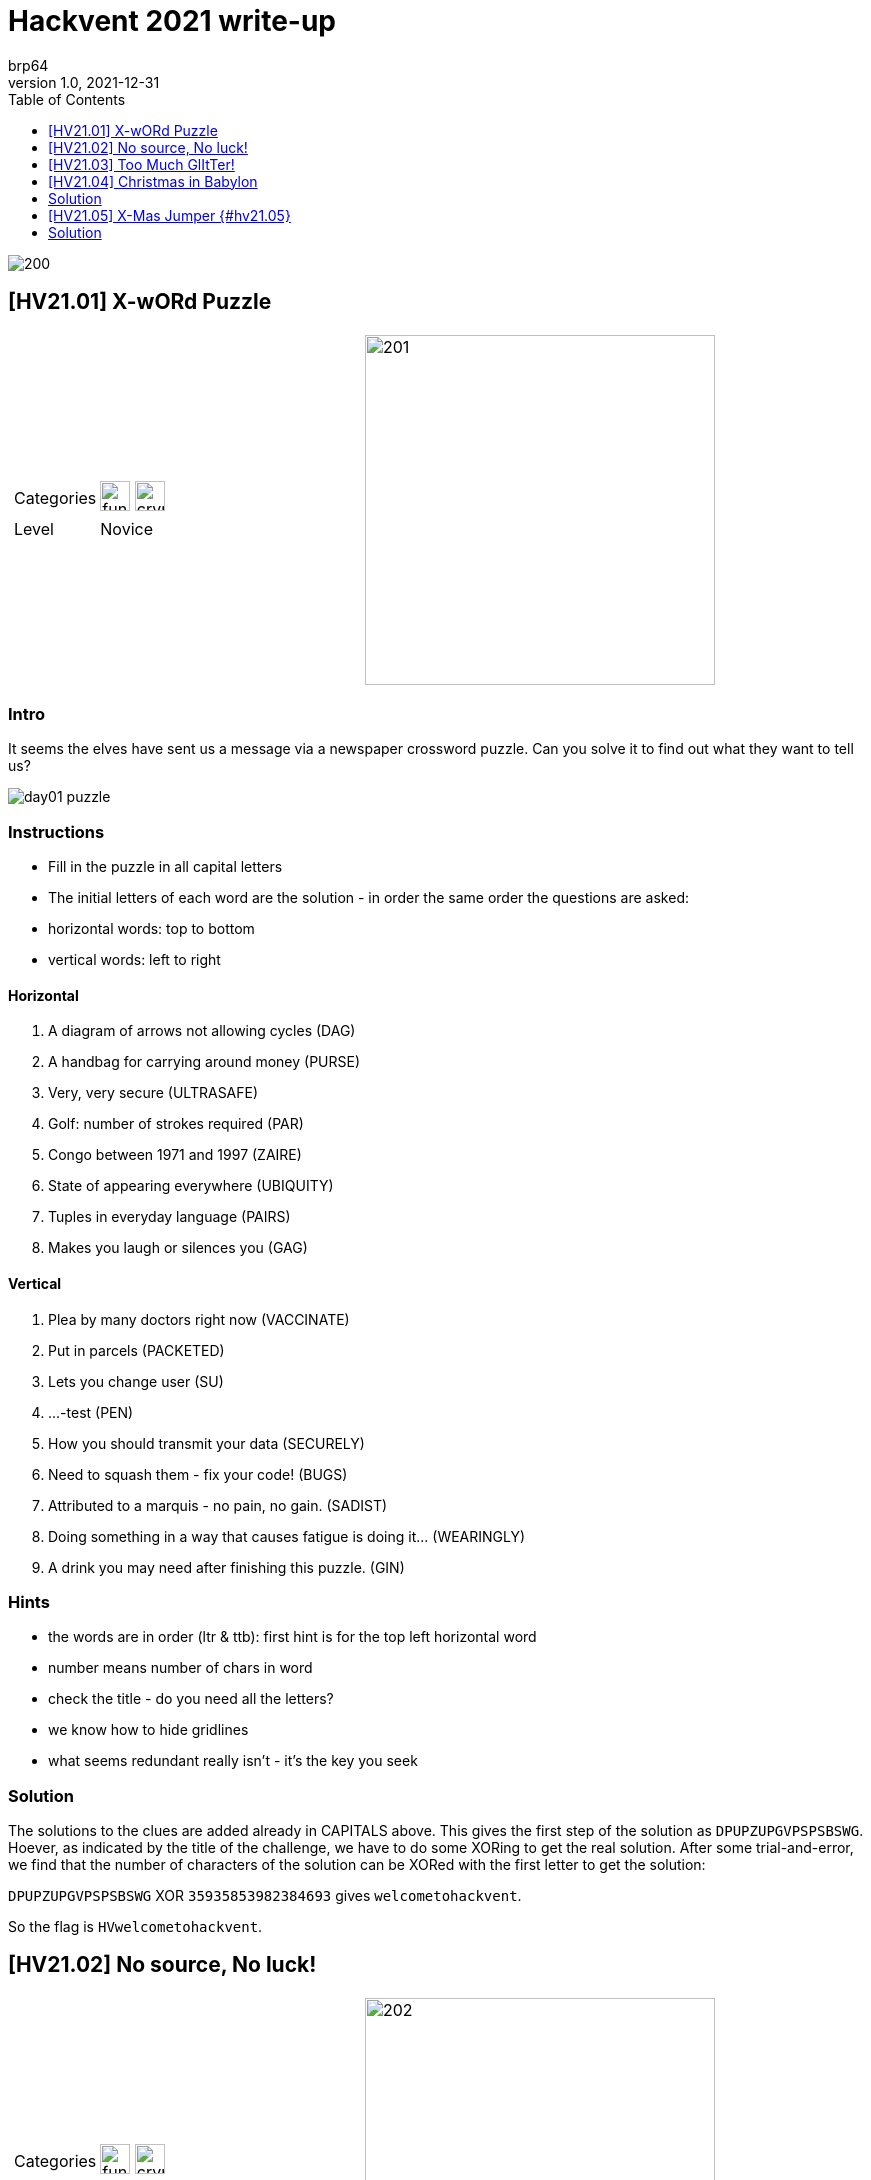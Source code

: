 = Hackvent 2021 write-up
brp64
V1.0, 2021-12-31
:source-highlighter: pygments
:doctype: book
:stem:
:toc:
:toclevels: 1

image::images/200.png[]


== [HV21.01] X-wORd Puzzle

[cols="a,a", grid=none, frame = none]
|===

| [%autowidth, cols="1,1", grid=none, frame=ends]
!===
! Categories 
! image:images/fun.png[fun,30] image:images/crypto.png[crypto,30]

! Level     
! Novice 
!===


| image::images/201.png[,350, align="right"]
|===

=== Intro

It seems the elves have sent us a message via a newspaper crossword puzzle. Can you solve it to find out what they want to tell us?

image::images/day01_puzzle.png[]

=== Instructions

-   Fill in the puzzle in all capital letters
-   The initial letters of each word are the solution - in order the same order
    the questions are asked:

    -   horizontal words: top to bottom
    -   vertical words: left to right

==== Horizontal

.   A diagram of arrows not allowing cycles (DAG)
.   A handbag for carrying around money (PURSE)
.   Very, very secure (ULTRASAFE)
.   Golf: number of strokes required (PAR)
.   Congo between 1971 and 1997 (ZAIRE)
.   State of appearing everywhere (UBIQUITY)
.   Tuples in everyday language (PAIRS)
.   Makes you laugh or silences you (GAG)

==== Vertical

.   Plea by many doctors right now (VACCINATE)
.   Put in parcels (PACKETED)
.   Lets you change user (SU)
.   \...-test (PEN)
.   How you should transmit your data (SECURELY)
.   Need to squash them - fix your code! (BUGS)
.   Attributed to a marquis - no pain, no gain. (SADIST)
.   Doing something in a way that causes fatigue is doing it\... (WEARINGLY)
.   A drink you may need after finishing this puzzle. (GIN)

=== Hints
****
-   the words are in order (ltr & ttb): first hint is for the top left
    horizontal word
-   number means number of chars in word
-   check the title - do you need all the letters?
-   we know how to hide gridlines
-   what seems redundant really isn't - it's the key you seek

****

=== Solution

The solutions to the clues are added already in CAPITALS above. This gives the
first step of the solution as `DPUPZUPGVPSPSBSWG`. Hoever, as indicated by the
title of the challenge, we have to do some XORing to get the real solution.
After some trial-and-error, we find that the number of characters of the
solution can be XORed with the first letter to get the solution:

`DPUPZUPGVPSPSBSWG` XOR `35935853982384693` gives `welcometohackvent`.

So the flag is `HVwelcometohackvent`.


== [HV21.02] No source, No luck!

[cols="a,a", grid=none, frame = none]
|===

| [%autowidth, cols="1,1", grid=none, frame=ends]
!===
! Categories 
! image:images/fun.png[fun,30] image:images/web_security.png[crypto,30]

!  Level     
!   easy
!===

| image::images/202.png[,350]
|===

****
Thanks!

This challenge is brought to you by *explo1t*. There were no elves harmed
during its creation.
****

=== Introduction

Now they're just trolling you, aren't they? They said there would be a flag,
but now they're not even talking to us for real, just shoving us along 😤 No
manners, they got!


=== Solution 
Just starting the container and opening it gets us rickrolled: first a gif of
Rick Astley, then a redirect to Youtube. Using ZAP, we see that only two calls
to the container are made: first the main page and then to fetch the CSS.

image::images/day02_zap_trace.png[] 
// {width="150mm"}

The main page is empty, but the CSS contains the flag:

[source,css]
----
body::after {
  margin-left: 16px;
  display: inline;
  content: "HV21{h1dd3n_1n_css}";
  background: #ff4473;
  animation: blink 1s infinite;
}
----

So the flag is `HV21{h1dd3n_1n_css}`.

== [HV21.03] Too Much GlItTer!

[cols="a,a", grid=none, frame = none]
|===

| [%autowidth, cols="1,1", grid=none, frame=ends]
!===
! Categories 
! image:images/web_security.png[,30]

! Level        
! easy
!===

| image::images/207.png[,350]
|===

Well, well, well, what's that I see there?

****
Thanks!

This challenge is brought to you by *HaCk0*. The reindeer helped!
****

=== Introduction

To celebrate Christmas even more the elves have setup a small website to help
promote christmas on the internet. It is currently under heavy development but
they wanted to show it off anyhow.

Unfortunately they made a pretty silly error which threatens the future of
their project.

=== Goal

Can you help them find the vulnerability and retrieve the flag?

=== Solution

The hint points towards an issue with the elves using `git`, but on first sight
nothing on the page seems to indicate anything. But calling up the `.git`
directory in the URL shows a listing of the `.git` directory!

image::images/day03_listing_.git.png[150]

We can read the whole repo, we just have to find a way to mirror all the data
to get a local repo. Luckily, someone has described this already in detail at
https://en.internetwache.org/dont-publicly-expose-git-or-how-we-downloaded-your-websites-sourcecode-an-analysis-of-alexas-1m-28-07-2015/[https://en.internetwache.org]
and we can just follow this recipe. We get a clone of the bare repo with two
branches: *master* and *feature/flag*. So switch to the *feature/flag* branch
to get a file `flag.html` that contains the data:

[source,html]
----
 html
    <article class="col1">
      <div class="box1 min_height">
        <h3><span><span><strong>&nbsp;</strong>Flag</span></span></h3>
        <span style="font-size: 12pt !important;">
          Here is the flag: HV{n3V3r_Sh0w_Y0uR_.git}
          </span>
    </div>
----

So the flag is `HV{n3V3r_Sh0w_Y0uR_.git}`.


== [HV21.04] Christmas in Babylon

[cols="a,a", grid=none, frame = none]
|===

| [%autowidth, cols="1,1", grid=none, frame=ends]
!===
! Categories 
! image:images/programming.png[programming,30] image:images/fun.png[fun,30]

! Level   
! easy
!===

| image::images/209.png[,350,align="right"]
|===

We need a Babelfish!


****
Thanks!

This challenge is brought to you by *2d3*. They understand all the elves!
****

=== Introduction

Something weird happened to the elves, suddenly when one says something,
there's a number of the others required to translate what they mean. It only
becomes clear in the end.

=== Goal

Can you help Santa understand what they're saying?

A file is provided `code.zip`.

== Solution

The zip file contians a single file, `code.txt`, that contains something like
C# code. Rather than looking for a compiler, I quickly rewrote the code in
python:

[source,python]
----
import base64

def Rev(s):
    print(base64.b64decode(s)[::-1])

Rev("KzgrKitoKysrKysreysrKysraSsvPiswK3krKz4oKysrKysrICsrPlQrKysrKysrKyt9KysrPlsrVCsrK3grKysr")
----

Running this code prints another program, this time written in brainfuck and ran the code in an on-line simulator at <https://www.bf.doleczek.pl/>. Another program is printed, this time a bourne shell script. Running it creates another program, but this time a mixed C/python program:

[source,python]
----
#include <stdio.h>
#define data const char p[17]
#define u(x) x % 128 + 32
#define bytearray(x) {u(547),u(139),u(432),u(345),u(596),u(840),u(847),u(718),u(669),u(547),u(345),u(596),u(840),u(847),u(718),u(31),0}
#define b64decode
#define discard int _
#define from int main(void) {
#define base64
#define import
#define hashlib
#define sys
from base64 import b64decode
import hashlib
import sys
data = bytearray(b64decode("Z1hwRFQN...wGSQQ="));
discard = 1 // 3; """
    ;
    printf("%s", p);
    return 0;
}
/* """
pwd = input().encode("utf-8")
if hashlib.sha256(pwd).hexdigest() != \
      "2cbdd00836863dbf7a24c10c67c3d9b7da272a6e2d0532689aebd2598fb7d53a" :
    sys.exit(1)

for i in range(len(data)) :
    data[i] ^= pwd[i % len(pwd)]

print(bytes(data).decode("utf-8"))
# */
----

Running the program with python asks for a password, the password is the output
of running the C-program! Cool!

    $  gcc code3 && ./a.exe
    C+Python=Cython?
    $ python code3 >code4
    C+Python=Cython?

Now we arrive at a PHP program, again an on-line resource can be used to run
the program
(https://www.w3schools.com/php/phptryit.asp?filename=tryphp_compiler).
Another program is printed, this time a JSFuck program (see
http://www.jsfuck.com/). This program can be run using `node` and produces
the flag `HV21{-T00-many-weird-L4NGU4GE5-}'`.


== [HV21.05] X-Mas Jumper {#hv21.05}

[cols="a,a", grid=none, frame = none]
|===

| [%autowidth, cols="1,1", grid=none, frame=ends]
!===
! Categories 
! image:images/crypto.png[,30] image:images/fun.png[,30]

! Level        
! easy
!===

| image:images/212.png[,350]
|===

Wear it with pride!


****
Thanks!

This challenge is brought to you by *monkey*. Tight knitting!
****

=== Introduction

The elves have been getting into the festive spirit by making Christmas jumpers
for themselves to wear in the workshop. They made one for Santa too, but it
looks like they didn't program the knitting machine correctly.

image::images/day05_knitting.jpg[,80%]

=== Goal

Can you untangle this mess and find the pattern they were trying to make?

== Solution

This was an easy challenge, but it took a lot of effort. Since it is labelled
as easy, I assumed right away, that it is not encrypted, but just somehow the
line-lenght might not be correct. Most of the time was spent trying to avoid
having to read off the pattern. When it was clear that the crafts-skills did
not do the job, it was the hard way. After trying all the possible divisors of
the pattern (48*27 dots), I noticed that for a line length of 36 the pattern
looked quite interesting:

[source,python]
----
for i in range(5):
        stepi = 3**i
        for j in range(5):
                stepj = 2 ** j
                step = stepi * stepj
                print(step, stepi, stepj)
                count = 0
                for i in range(0,len(msg), step):
                        print(prn(msg[i:i+step]))
                        if count>10:
                                break
                        count += 1
                print('-'*80)
----
    XXX  XXXXXX  XXX  X XXXXXXX
      X    X  X    X  X  X  X  X
       X    X  X    X  X  X  X  X  XX
    XX  XXXXXX  X    X X      X    X  X
    X  X X    X   X  X   X     X    X  X
     X  X X    X   X  X   X     X    X
    X X  X X    X    XX    X     X    X
     X X  XXXX  XXX   X      X   XXX
    XX   XX
                    XXX  XX  XXX
       XXX            X   X  X   X
         X             X  X      X  XX X

There are many lines at a 45° angle, so it seems that the stride is just off by
one. So try it with a stride of 37 and get a nice result:

----
    XXX  XXXXXX  XXX  X XXXXXXX                 XXX  XX  XXX           XXX
     X    X  X    X  X  X  X  X                  X   X  X   X           X 
     X    X  X    X  X  X  X  X  XX   XX         X  X      X  XX XXX XX X 
     XXXXXX  X    X X      X    X  X X  X        XXX     XX    X  X  X  X 
     X    X   X  X   X     X    X  X X  X        X  X      X   X  X  X  X 
     X    X   X  X   X     X    X  X X  X        X  X       X  X  X  X  X 
     X    X    XX    X     X    X  X X  X        X  X   X   X   XX XX   X 
    XXX  XXX   X      X   XXX    XX   XX XXXXX  XXX  XX  XXX     X X   XXX

            XXXXXXX  XXXX  XXXXX         XX    XX        XXX            X  X
             X    X X    X  X   X         X    X          X            XXX  X
             XXXX   X   XX  X    X        X    X  X   X   X       XXX  XXX  X
             X  X   X  X X  X    X         X   X XX  XX   X      X   X XXX   X
             X      X X  X  X   X           XXXX  X   X   X      XXXXX  X   X
             X      XX   X  XXXX               X  X   X   X      X      X   X
   X         X      X    X  X   X             X   X   X   X    X X   X      X
XXX XXXXXX  XXX      XXXX  XX   X  XXXXXX XXXX     XXX X XXXXXX   XXX   X  X
----

And the flag is `HV{T00_K3wL_F0R_YuLe!}`

![[day05]]
![[day06]]
![[day07]]
![[day08]]
![[day09]]
![[day10]]
![[day11]]
![[day12]]
![[day13]]
![[day15]]
![[day17]]
![[day18]]
![[day20]]
![[day21]]
![[day22]]
![[day23]]
![[hidden01]]
![[hidden02]]
